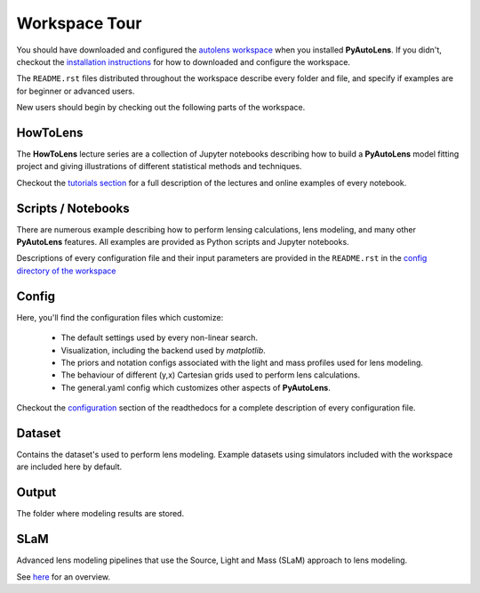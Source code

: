 .. _workspace:

Workspace Tour
==============

You should have downloaded and configured the `autolens workspace <https://github.com/Jammy2211/autolens_workspace>`_
when you installed **PyAutoLens**. If you didn't, checkout the
`installation instructions <https://pyautolens.readthedocs.io/en/latest/general/installation.html#installation-with-pip>`_
for how to downloaded and configure the workspace.

The ``README.rst`` files distributed throughout the workspace describe every folder and file, and specify if
examples are for beginner or advanced users.

New users should begin by checking out the following parts of the workspace.

HowToLens
---------

The **HowToLens** lecture series are a collection of Jupyter notebooks describing how to build a **PyAutoLens** model
fitting project and giving illustrations of different statistical methods and techniques.

Checkout the
`tutorials section <file:///Users/Jammy/Code/PyAuto/PyAutoLens/docs/_build/tutorials/howtolens.html>`_ for a
full description of the lectures and online examples of every notebook.

Scripts / Notebooks
-------------------

There are numerous example describing how to perform lensing calculations, lens modeling, and many other
**PyAutoLens** features. All examples are provided as Python scripts and Jupyter notebooks.

Descriptions of every configuration file and their input parameters are provided in the ``README.rst`` in
the `config directory of the workspace <https://github.com/Jammy2211/autolens_workspace/tree/release/config>`_

Config
------

Here, you'll find the configuration files which customize:

    - The default settings used by every non-linear search.
    - Visualization, including the backend used by *matplotlib*.
    - The priors and notation configs associated with the light and mass profiles used for lens modeling.
    - The behaviour of different (y,x) Cartesian grids used to perform lens calculations.
    - The general.yaml config which customizes other aspects of **PyAutoLens**.

Checkout the `configuration <https://pyautolens.readthedocs.io/en/latest/general/installation.html#installation-with-pip>`_
section of the readthedocs for a complete description of every configuration file.

Dataset
-------

Contains the dataset's used to perform lens modeling. Example datasets using simulators included with the workspace
are included here by default.

Output
------

The folder where  modeling results are stored.

SLaM
----

Advanced lens modeling pipelines that use the Source, Light and Mass (SLaM) approach to lens modeling.

See `here <https://pyautolens.readthedocs.io/en/latest/advanced/slam.html>`_ for an overview.